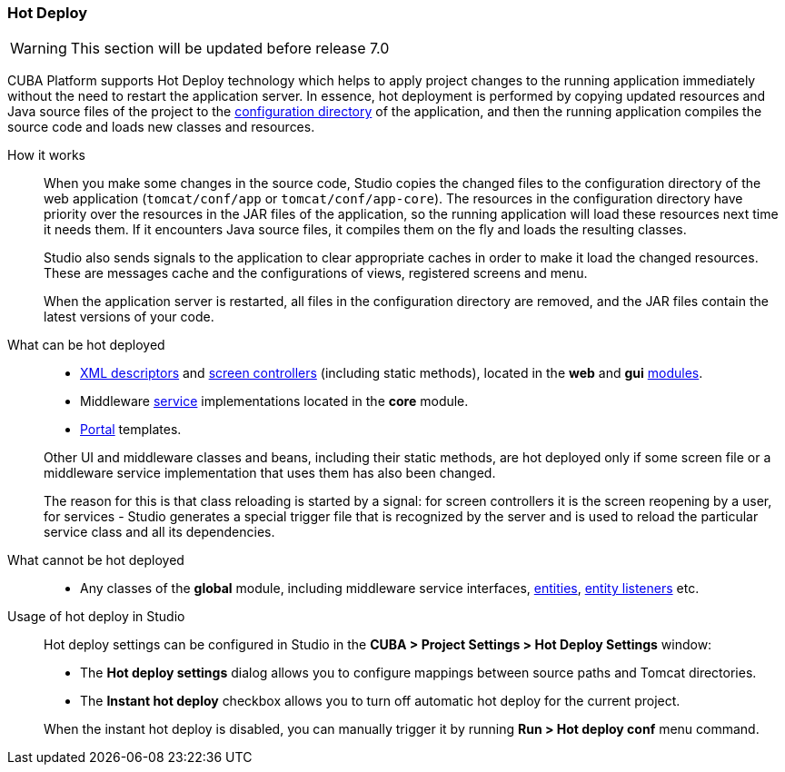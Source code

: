 :sourcesdir: ../../../source

[[hot_deploy]]
=== Hot Deploy

[WARNING]
====
This section will be updated before release 7.0
====

CUBA Platform supports Hot Deploy technology which helps to apply project changes to the running application immediately without the need to restart the application server. In essence, hot deployment is performed by copying updated resources and Java source files of the project to the <<conf_dir,configuration directory>> of the application, and then the running application compiles the source code and loads new classes and resources.

How it works::
+
--
When you make some changes in the source code, Studio copies the changed files to the configuration directory of the web application (`tomcat/conf/app` or `tomcat/conf/app-core`). The resources in the configuration directory have priority over the resources in the JAR files of the application, so the running application will load these resources next time it needs them. If it encounters Java source files, it compiles them on the fly and loads the resulting classes.

Studio also sends signals to the application to clear appropriate caches in order to make it load the changed resources. These are messages cache and the configurations of views, registered screens and menu.

When the application server is restarted, all files in the configuration directory are removed, and the JAR files contain the latest versions of your code.
--

What can be hot deployed::
+
--
* <<screen_xml,XML descriptors>> and <<screen_controller,screen controllers>> (including static methods), located in the *web* and *gui* <<app_modules,modules>>.
* Middleware <<services,service>> implementations located in the *core* module.
* <<portal,Portal>> templates.

Other UI and middleware classes and beans, including their static methods, are hot deployed only if some screen file or a middleware service implementation that uses them has also been changed.

The reason for this is that class reloading is started by a signal: for screen controllers it is the screen reopening by a user, for services - Studio generates a special trigger file that is recognized by the server and is used to reload the particular service class and all its dependencies.
--

What cannot be hot deployed::
+
--
* Any classes of the *global* module, including middleware service interfaces, <<base_entity_classes,entities>>, <<entity_listeners,entity listeners>> etc.
--

Usage of hot deploy in Studio::
+
--
Hot deploy settings can be configured in Studio in the *CUBA > Project Settings > Hot Deploy Settings* window:

* The *Hot deploy settings* dialog allows you to configure mappings between source paths and Tomcat directories.

* The *Instant hot deploy* checkbox allows you to turn off automatic hot deploy for the current project.

When the instant hot deploy is disabled, you can manually trigger it by running *Run > Hot deploy conf* menu command.
--

